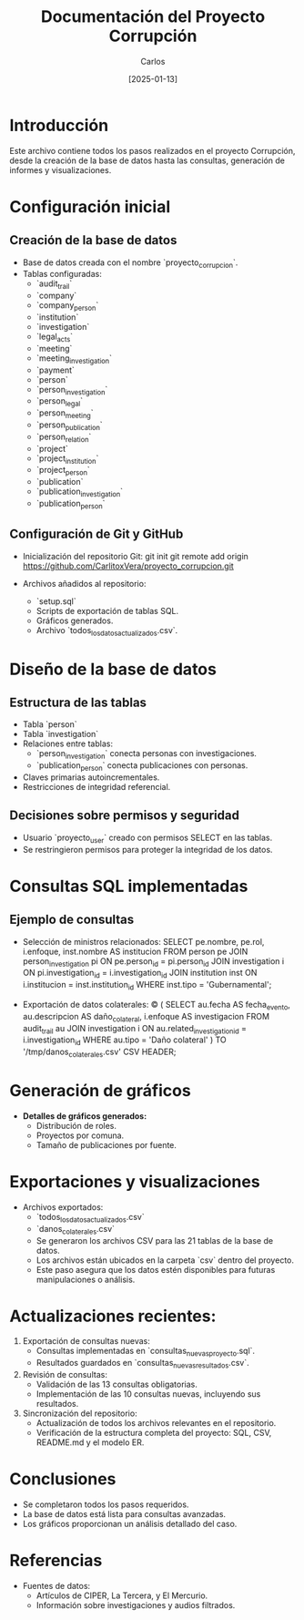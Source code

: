 #+TITLE: Documentación del Proyecto Corrupción
#+AUTHOR: Carlos
#+DATE: [2025-01-13]

* Introducción
Este archivo contiene todos los pasos realizados en el proyecto Corrupción, desde la creación de la base de datos hasta las consultas, generación de informes y visualizaciones.

* Configuración inicial
** Creación de la base de datos
- Base de datos creada con el nombre `proyecto_corrupcion`.
- Tablas configuradas:
  - `audit_trail`
  - `company`
  - `company_person`
  - `institution`
  - `investigation`
  - `legal_acts`
  - `meeting`
  - `meeting_investigation`
  - `payment`
  - `person`
  - `person_investigation`
  - `person_legal`
  - `person_meeting`
  - `person_publication`
  - `person_relation`
  - `project`
  - `project_institution`
  - `project_person`
  - `publication`
  - `publication_investigation`
  - `publication_person`

** Configuración de Git y GitHub
- Inicialización del repositorio Git:
  git init
  git remote add origin https://github.com/CarlitoxVera/proyecto_corrupcion.git

- Archivos añadidos al repositorio:
  - `setup.sql`
  - Scripts de exportación de tablas SQL.
  - Gráficos generados.
  - Archivo `todos_los_datos_actualizados.csv`.

* Diseño de la base de datos
** Estructura de las tablas
- Tabla `person`
- Tabla `investigation`
- Relaciones entre tablas:
  - `person_investigation` conecta personas con investigaciones.
  - `publication_person` conecta publicaciones con personas.
- Claves primarias autoincrementales.
- Restricciones de integridad referencial.

** Decisiones sobre permisos y seguridad
- Usuario `proyecto_user` creado con permisos SELECT en las tablas.
- Se restringieron permisos para proteger la integridad de los datos.

* Consultas SQL implementadas
** Ejemplo de consultas
- Selección de ministros relacionados:
  SELECT pe.nombre, pe.rol, i.enfoque, inst.nombre AS institucion
  FROM person pe
  JOIN person_investigation pi ON pe.person_id = pi.person_id
  JOIN investigation i ON pi.investigation_id = i.investigation_id
  JOIN institution inst ON i.institucion = inst.institution_id
  WHERE inst.tipo = 'Gubernamental';

- Exportación de datos colaterales:
  \copy (
    SELECT au.fecha AS fecha_evento, au.descripcion AS daño_colateral, i.enfoque AS investigacion
    FROM audit_trail au
    JOIN investigation i ON au.related_investigation_id = i.investigation_id
    WHERE au.tipo = 'Daño colateral'
  ) TO '/tmp/danos_colaterales.csv' CSV HEADER;

* Generación de gráficos
- **Detalles de gráficos generados:**
  - Distribución de roles.
  - Proyectos por comuna.
  - Tamaño de publicaciones por fuente.

* Exportaciones y visualizaciones
- Archivos exportados:
  - `todos_los_datos_actualizados.csv`
  - `danos_colaterales.csv`
  - Se generaron los archivos CSV para las 21 tablas de la base de datos.
  - Los archivos están ubicados en la carpeta `csv` dentro del proyecto.
  - Este paso asegura que los datos estén disponibles para futuras manipulaciones o análisis.

* Actualizaciones recientes:
1. Exportación de consultas nuevas:
   - Consultas implementadas en `consultas_nuevas_proyecto.sql`.
   - Resultados guardados en `consultas_nuevas_resultados.csv`.

2. Revisión de consultas:
   - Validación de las 13 consultas obligatorias.
   - Implementación de las 10 consultas nuevas, incluyendo sus resultados.

3. Sincronización del repositorio:
   - Actualización de todos los archivos relevantes en el repositorio.
   - Verificación de la estructura completa del proyecto: SQL, CSV, README.md y el modelo ER.
* Conclusiones
- Se completaron todos los pasos requeridos.
- La base de datos está lista para consultas avanzadas.
- Los gráficos proporcionan un análisis detallado del caso.

* Referencias
- Fuentes de datos:
  - Artículos de CIPER, La Tercera, y El Mercurio.
  - Información sobre investigaciones y audios filtrados.
